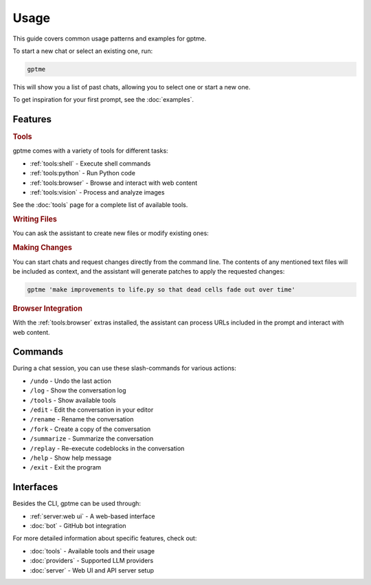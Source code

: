 Usage
=====

This guide covers common usage patterns and examples for gptme.

To start a new chat or select an existing one, run:

.. code-block:: bash

    gptme

This will show you a list of past chats, allowing you to select one or start a new one.

To get inspiration for your first prompt, see the :doc:`examples`.

Features
--------

.. rubric:: Tools

gptme comes with a variety of tools for different tasks:

- :ref:`tools:shell` - Execute shell commands
- :ref:`tools:python` - Run Python code
- :ref:`tools:browser` - Browse and interact with web content
- :ref:`tools:vision` - Process and analyze images

See the :doc:`tools` page for a complete list of available tools.

.. rubric:: Writing Files

You can ask the assistant to create new files or modify existing ones:

.. chat::

   User: create a new file named life.py implementing the game of life

   Assistant: Certainly! I'll create a new file named `life.py` implementing Conway's Game of Life. This implementation will use NumPy for efficient array operations and Matplotlib for visualization. Here's the code:
   ```life.py
   import numpy as np
   import matplotlib.pyplot as plt
   from matplotlib.animation import FuncAnimation
   ...
   ```

   System: Saved to life.py

.. rubric:: Making Changes

You can start chats and request changes directly from the command line. The contents of any mentioned text files will be included as context, and the assistant will generate patches to apply the requested changes:

.. code-block:: bash

   gptme 'make improvements to life.py so that dead cells fade out over time'

.. chat::

   User: make improvements to life.py so that dead cells fade out over time
   ```life.py
   ...
   ```

   Assistant: To make alive cells green and dead cells black in the Game of Life simulation, we need to modify the colormap and how we represent the cell states. Here's the updated `life.py` script with these changes:
   ```patch life.py
   ...
   ```

   System: Patch applied

.. rubric:: Browser Integration

With the :ref:`tools:browser` extras installed, the assistant can process URLs included in the prompt and interact with web content.

Commands
--------

.. TODO: use autodoc from source, like cli reference

During a chat session, you can use these slash-commands for various actions:

- ``/undo`` - Undo the last action
- ``/log`` - Show the conversation log
- ``/tools`` - Show available tools
- ``/edit`` - Edit the conversation in your editor
- ``/rename`` - Rename the conversation
- ``/fork`` - Create a copy of the conversation
- ``/summarize`` - Summarize the conversation
- ``/replay`` - Re-execute codeblocks in the conversation
- ``/help`` - Show help message
- ``/exit`` - Exit the program

Interfaces
----------

Besides the CLI, gptme can be used through:

- :ref:`server:web ui` - A web-based interface
- :doc:`bot` - GitHub bot integration

For more detailed information about specific features, check out:

- :doc:`tools` - Available tools and their usage
- :doc:`providers` - Supported LLM providers
- :doc:`server` - Web UI and API server setup
